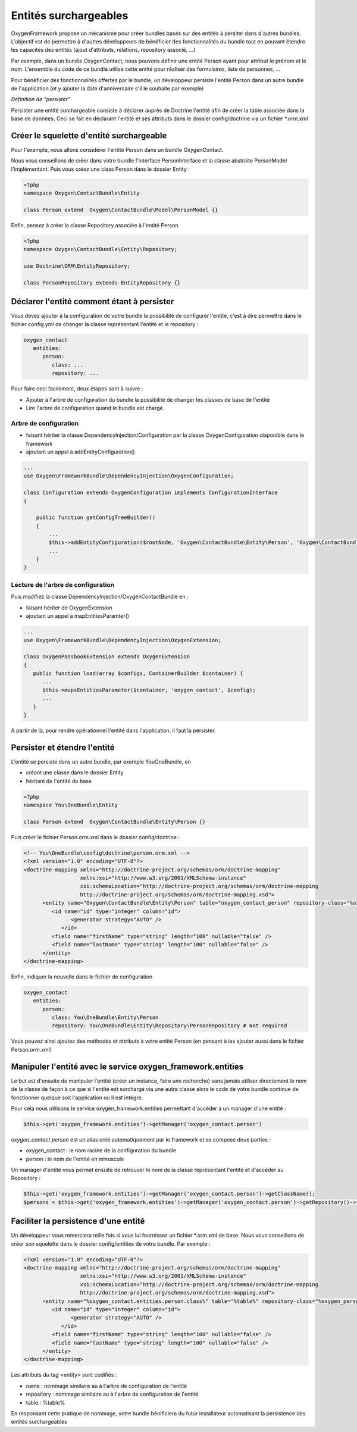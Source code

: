 Entités surchargeables
======================

OxygenFramework propose un mécanisme pour créer bundles basés sur des entités à persiter dans d'autres bundles.
L'objectif est de permettre à d'autres développeurs de bénéficier des fonctionnalités du bundle tout en pouvant étendre
les capacités des entités (ajout d'attributs, relations, repository associé, ...)

Par exemple, dans un bundle OxygenContact, nous pouvons définir une entité Person ayant pour attribut le prénom et 
le nom. L'ensemble du code de ce bundle utilise cette entité pour réaliser des formulaires, liste de personnes, ...

Pour bénéficier des fonctionnalités offertes par le bundle, un développeur persiste l'entité Person dans un autre bundle
de l'application (et y ajouter la date d'anniversaire s'il le souhaite par exemple)

*Définition de "persister"*

Persister une entité surchargeable consiste à déclarer auprès de Doctrine l'entité afin de créer la table associée dans la
base de données. Ceci se fait en déclarant l'entité et ses attributs dans le dossier config/doctrine via un fichier *.orm.xml

Créer le squelette d'entité surchargeable
-----------------------------------------

Pour l'exemple, nous allons considérer l'entité Person dans un bundle OxygenContact.

Nous vous conseillons de créer dans votre bundle l'interface PersonInterface et la classe abstraite PersonModel l'implémentant.
Puis vous créez une class Person dans le dossier Entity :

.. code-block:: php

   <?php
   namespace Oxygen\ContactBundle\Entity
   
   class Person extend  Oxygen\ContactBundle\Model\PersonModel {}

Enfin, pensez à créer la classe Repository associée à l'entité Person

.. code-block:: php

   <?php
   namespace Oxygen\ContactBundle\Entity\Repository;

   use Doctrine\ORM\EntityRepository;

   class PersonRepository extends EntityRepository {}
   
Déclarer l'entité comment étant à persister
-------------------------------------------

Vous devez ajouter à la configuration de votre bundle la possibilité de configurer l'entité, c'est à dire permettre dans le fichier 
config.yml de changer la classe représentant l'entité et le repository : 

.. code-block:: yaml

   oxygen_contact
      entities:
         person:
            class: ...
            repository: ...

Pour faire ceci facilement, deux étapes sont à suivre :

* Ajouter à l'arbre de configuration du bundle la possibilité de changer les classes de base de l'entité
* Lire l'arbre de configuration quand le bundle est chargé.

Arbre de configuration
++++++++++++++++++++++

* faisant hériter la classe DependencyInjection/Configuration par la classe OxygenConfiguration disponible dans le framework
* ajoutant un appel à addEntityConfiguration()

.. code-block:: php

   ...
   use Oxygen\FrameworkBundle\DependencyInjection\OxygenConfiguration;
   
   class Configuration extends OxygenConfiguration implements ConfigurationInterface
   {
       
       public function getConfigTreeBuilder()
       {
           ...           
           $this->addEntityConfiguration($rootNode, 'Oxygen\ContactBundle\Entity\Person', 'Oxygen\ContactBundle\Entity\Repository\PersonRepository');
           ...
       }
   }

Lecture de l'arbre de configuration
+++++++++++++++++++++++++++++++++++

Puis modifiez la classe DependencyInjection/OxygenContactBundle en :

* faisant hériter de OxygenExtension
* ajoutant un appel à mapEntitiesParamter()

.. code-block:: php

   ...
   use Oxygen\FrameworkBundle\DependencyInjection\OxygenExtension;
   
   class OxygenPassbookExtension extends OxygenExtension
   {
      public function load(array $configs, ContainerBuilder $container) {
         ...
         $this->mapsEntitiesParameter($container, 'oxygen_contact', $config);
         ...
      }
   }

A partir de là, pour rendre opérationnel l'entité dans l'application, il faut la persister.

Persister et étendre l'entité
-----------------------------

L'entité se persiste dans un autre bundle, par exemple YouOneBundle, en 

* créant une classe dans le dossier Entity 
* héritant de l'entité de base

.. code-block:: php

   <?php
   namespace You\OneBundle\Entity
   
   class Person extend  Oxygen\ContactBundle\Entity\Person {}

Puis créer le fichier Person.orm.xml dans le dossier config/doctrine :

.. code-block:: xml

   <!-- You\OneBundle\config\doctrine\person.orm.xml -->
   <?xml version="1.0" encoding="UTF-8"?>
   <doctrine-mapping xmlns="http://doctrine-project.org/schemas/orm/doctrine-mapping"
                     xmlns:xsi="http://www.w3.org/2001/XMLSchema-instance"
                     xsi:schemaLocation="http://doctrine-project.org/schemas/orm/doctrine-mapping
                     http://doctrine-project.org/schemas/orm/doctrine-mapping.xsd">
         <entity name="Oxygen\ContactBundle\Entity\Person" table="oxygen_contact_person" repository-class="%oxygen_person.entities.person.repository%">
            <id name="id" type="integer" column="id">
                  <generator strategy="AUTO" />
               </id>
            <field name="firstName" type="string" length="100" nullable="false" />
            <field name="lastName" type="string" length="100" nullable="false" />
         </entity>
   </doctrine-mapping>
   
Enfin, indiquer la nouvelle dans le fichier de configuration

.. code-block:: yaml

   oxygen_contact
      entities:
         person:
            class: You\OneBundle\Entity\Person
            repository: You\OneBundle\Entity\Repository\PersonRepository # Not required
   
Vous pouvez ainsi ajoutez des méthodes et attributs à votre entité Person (en pensant à les ajouter aussi dans le fichier Person.orm.xml)


Manipuler l'entité avec le service oxygen_framework.entities
------------------------------------------------------------

Le but est d'ensuite de manipuler l'entité (créer un instance, faire une recherche) sans jamais utiliser directement le nom de la classe
de façon à ce que si l'entité est surchargé via une autre classe alors le code de votre bundle continue de fonctionner quelque soit
l'application où il est intégré.

Pour cela nous utilisons le service oxygen_framework.entities permettant d'accéder à un manager d'une entité :

.. code-block:: php
      
      $this->get('oxygen_framework.entities')->getManager('oxygen_contact.person')

*oxygen_contact.person* est un alias créé automatiquement par le framework et se compose deux parties :

* oxygen_contact : le nom racine de la configuration du bundle
* person : le nom de l'entité en minuscule

Un manager d'entité vous permet ensuite de retrouver le nom de la classe représentant l'entité et d'accéder au Repository :

.. code-block:: php
      
      $this->get('oxygen_framework.entities')->getManager('oxygen_contact.person')->getClassName();
      $persons = $this->get('oxygen_framework.entities')->getManager('oxygen_contact.person')->getRepository()->findAll();

Faciliter la persistence d'une entité
-------------------------------------

Un développeur vous remerciera mille fois si vous lui fournissez un fichier *.orm.xml de base. Nous
vous conseillons de créer son squelette dans le dossier config/entities de votre bundle. Par exemple :

.. code-block:: xml

   <?xml version="1.0" encoding="UTF-8"?>
   <doctrine-mapping xmlns="http://doctrine-project.org/schemas/orm/doctrine-mapping"
                     xmlns:xsi="http://www.w3.org/2001/XMLSchema-instance"
                     xsi:schemaLocation="http://doctrine-project.org/schemas/orm/doctrine-mapping
                     http://doctrine-project.org/schemas/orm/doctrine-mapping.xsd">
         <entity name="%oxygen_contact.entities.person.class%" table="%table%" repository-class="%oxygen_person.entities.person.repository%">
            <id name="id" type="integer" column="id">
                  <generator strategy="AUTO" />
               </id>
            <field name="firstName" type="string" length="100" nullable="false" />
            <field name="lastName" type="string" length="100" nullable="false" />
         </entity>
   </doctrine-mapping>
   
Les attributs du tag <entity> sont codifiés :

* name : nommage similaire au à l'arbre de configuration de l'entité
* repository : nommage similaire au à l'arbre de configuration de l'entité
* table : %table%

En responsant cette pratique de nommage, votre bundle bénificiera du futur installateur automatisant 
la persistence des entités surchargeables

